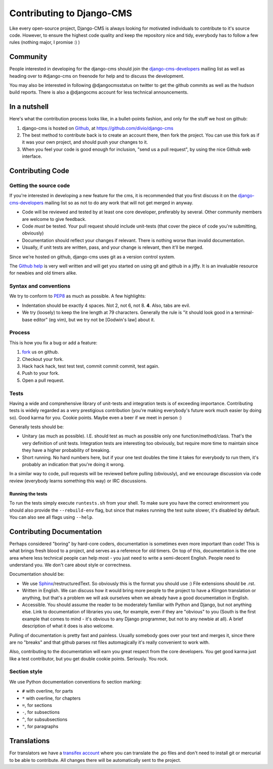 ##########################
Contributing to Django-CMS
##########################

Like every open-source project, Django-CMS is always looking for motivated
individuals to contribute to it's source code.
However, to ensure the highest code quality and keep the repository nice and
tidy, everybody has to follow a few rules (nothing major, I promise :) )


*********
Community
*********

People interested in developing for the django-cms should join the
`django-cms-developers`_ mailing list as well as heading over to #django-cms on
freenode for help and to discuss the development.

You may also be interested in following @djangocmsstatus on twitter to get the
github commits as well as the hudson build reports. There is also a @djangocms
account for less technical announcements.


*************
In a nutshell
*************

Here's what the contribution process looks like, in a bullet-points fashion, and
only for the stuff we host on github:

#. django-cms is hosted on `Github`_, at https://github.com/divio/django-cms
#. The best method to contribute back is to create an account there, then fork
   the project. You can use this fork as if it was your own project, and should
   push your changes to it.
#. When you feel your code is good enough for inclusion, "send us a pull
   request", by using the nice Github web interface.



*****************
Contributing Code
*****************


Getting the source code
=======================

If you're interested in developing a new feature for the cms, it is recommended
that you first discuss it on the `django-cms-developers`_  mailing list so as
not to do any work that will not get merged in anyway.

- Code will be reviewed and tested by at least one core developer, preferably
  by several. Other community members are welcome to give feedback.
- Code *must* be tested. Your pull request should include unit-tests (that cover
  the piece of code you're submitting, obviously)
- Documentation should reflect your changes if relevant. There is nothing worse
  than invalid documentation.
- Usually, if unit tests are written, pass, and your change is relevant, then
  it'll be merged.

Since we're hosted on github, django-cms uses git as a version control system.

The `Github help`_ is very well written and will get you started on using git
and github in a jiffy. It is an invaluable resource for newbies and old timers
alike.


Syntax and conventions
======================

We try to conform to `PEP8`_ as much as possible. A few highlights:

- Indentation should be exactly 4 spaces. Not 2, not 6, not 8. **4**. Also, tabs
  are evil.
- We try (loosely) to keep the line length at 79 characters. Generally the rule
  is "it should look good in a terminal-base editor" (eg vim), but we try not be
  [Godwin's law] about it.


Process
=======

This is how you fix a bug or add a feature:

#. `fork`_ us on github.
#. Checkout your fork.
#. Hack hack hack, test test test, commit commit commit, test again.
#. Push to your fork.
#. Open a pull request.


Tests
=====

Having a wide and comprehensive library of unit-tests and integration tests is
of exceeding importance. Contributing tests is widely regarded as a very
prestigious contribution (you're making everybody's future work much easier by
doing so). Good karma for you. Cookie points. Maybe even a beer if we meet in
person :)

Generally tests should be:

- Unitary (as much as possible). I.E. should test as much as possible only one
  function/method/class. That's the 
  very definition of unit tests. Integration tests are interesting too
  obviously, but require more time to maintain since they have a higher
  probability of breaking.
- Short running. No hard numbers here, but if your one test doubles the time it
  takes for everybody to run them, it's probably an indication that you're doing
  it wrong.

In a similar way to code, pull requests will be reviewed before pulling
(obviously), and we encourage discussion via code review (everybody learns
something this way) or IRC discussions.

Running the tests
-----------------

To run the tests simply execute ``runtests.sh`` from your shell. To make sure
you have the correct environment you should also provide the ``--rebuild-env``
flag, but since that makes running the test suite slower, it's disabled by
default. You can also see all flags using ``--help``.


**************************
Contributing Documentation
**************************

Perhaps considered "boring" by hard-core coders, documentation is sometimes even
more important than code! This is what brings fresh blood to a project, and
serves as a reference for old timers. On top of this, documentation is the one
area where less technical people can help most - you just need to write a
semi-decent English. People need to understand you. We don't care about style or
correctness.

Documentation should be:

- We use `Sphinx`_/restructuredText. So obviously this is the format you should
  use :) File extensions should be .rst.
- Written in English. We can discuss how it would bring more people to the
  project to have a Klingon translation or anything, but that's a problem we
  will ask ourselves when we already have a good documentation in English.
- Accessible. You should assume the reader to be moderately familiar with
  Python and Django, but not anything else. Link to documentation of libraries
  you use, for example, even if they are "obvious" to you (South is the first
  example that comes to mind - it's obvious to any Django programmer, but not to
  any newbie at all).
  A brief description of what it does is also welcome.

Pulling of documentation is pretty fast and painless. Usually somebody goes over
your text and merges it, since there are no "breaks" and that github parses rst
files automagically it's really convenient to work with.

Also, contributing to the documentation will earn you great respect from the
core developers. You get good karma just like a test contributor, but you get
double cookie points. Seriously. You rock.

Section style
=============

We use Python documentation conventions fo section marking:

* ``#`` with overline, for parts
* ``*`` with overline, for chapters
* ``=``, for sections
* ``-``, for subsections
* ``^``, for subsubsections
* ``"``, for paragraphs


************
Translations
************


For translators we have a `transifex account
<http://www.transifex.net/projects/p/django-cms/>`_ where you can translate
the .po files and don't need to install git or mercurial to be able to
contribute. All changes there will be automatically sent to the project.

.. _fork: http://github.com/divio/django-cms
.. _Sphinx: http://sphinx.pocoo.org/
.. _PEP8: http://www.python.org/dev/peps/pep-0008/
.. _django-cms-developers: http://groups.google.com/group/django-cms-developers
.. _Github : http://www.github.com
.. _Github help : http://help.github.com